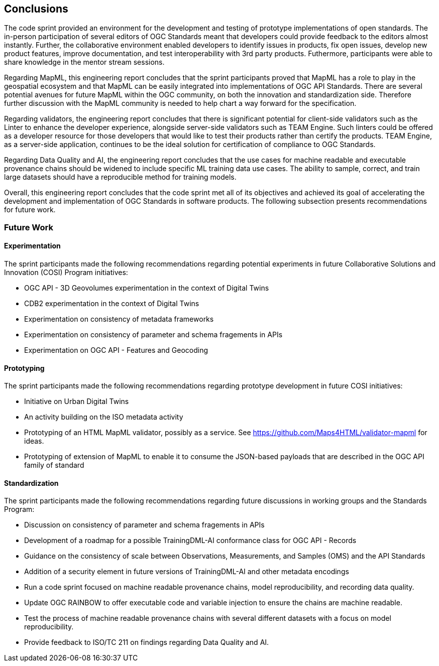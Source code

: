 [[conclusions]]
== Conclusions

The code sprint provided an environment for the development and testing of prototype implementations of open standards. The in-person participation of several editors of OGC Standards meant that developers could provide feedback to the editors almost instantly. Further, the collaborative environment enabled developers to identify issues in products, fix open issues, develop new product features, improve documentation, and test interoperability with 3rd party products. Futhermore, participants were able to share knowledge in the mentor stream sessions.

Regarding MapML, this engineering report concludes that the sprint participants proved that MapML has a role to play in the geospatial ecosystem and that MapML can be easily integrated into implementations of OGC API Standards. There are several potential avenues for future MapML within the OGC community, on both the innovation and standardization side. Therefore further discussion with the MapML community is needed to help chart a way forward for the specification.

Regarding validators, the engineering report concludes that there is significant potential for client-side validators such as the Linter to enhance the developer experience, alongside server-side validators such as TEAM Engine. Such linters could be offered as a developer resource for those developers that would like to test their products rather than certify the products. TEAM Engine, as a server-side application, continues to be the ideal solution for certification of compliance to OGC Standards.

Regarding Data Quality and AI, the engineering report concludes that the use cases for machine readable and executable provenance chains should be widened to include specific ML training data use cases. The ability to sample, correct, and train large datasets should have a reproducible method for training models.

Overall, this engineering report concludes that the code sprint met all of its objectives and achieved its goal of accelerating the development and implementation of OGC Standards in software products. The following subsection presents recommendations for future work.

=== Future Work

==== Experimentation

The sprint participants made the following recommendations regarding potential experiments in future Collaborative Solutions and Innovation (COSI) Program initiatives:

* OGC API - 3D Geovolumes experimentation in the context of Digital Twins
* CDB2 experimentation in the context of Digital Twins
* Experimentation on consistency of metadata frameworks
* Experimentation on consistency of parameter and schema fragements in APIs
* Experimentation on OGC API - Features and Geocoding

==== Prototyping

The sprint participants made the following recommendations regarding prototype development in future COSI initiatives:

* Initiative on Urban Digital Twins
* An activity building on the ISO metadata activity
* Prototyping of an HTML MapML validator, possibly as a service. See https://github.com/Maps4HTML/validator-mapml for ideas.
* Prototyping of extension of MapML to enable it to consume the JSON-based payloads that are described in the OGC API family of standard

==== Standardization

The sprint participants made the following recommendations regarding future discussions in working groups and the Standards Program:

* Discussion on consistency of parameter and schema fragements in APIs
* Development of a roadmap for a possible TrainingDML-AI conformance class for OGC API - Records
* Guidance on the consistency of scale between Observations, Measurements, and Samples (OMS) and the API Standards
* Addition of a security element in future versions of TrainingDML-AI and other metadata encodings
* Run a code sprint focused on machine readable provenance chains, model reproducibility, and recording data quality.
* Update OGC RAINBOW to offer executable code and variable injection to ensure the chains are machine readable.
* Test the process of machine readable provenance chains with several different datasets with a focus on model reproducibility.
* Provide feedback to ISO/TC 211 on findings regarding Data Quality and AI.

